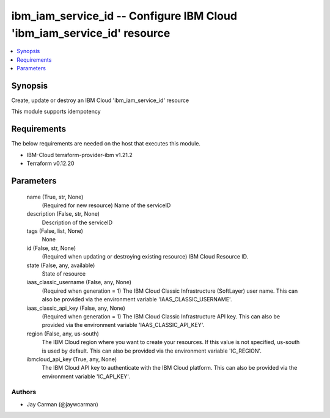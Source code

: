 
ibm_iam_service_id -- Configure IBM Cloud 'ibm_iam_service_id' resource
=======================================================================

.. contents::
   :local:
   :depth: 1


Synopsis
--------

Create, update or destroy an IBM Cloud 'ibm_iam_service_id' resource

This module supports idempotency



Requirements
------------
The below requirements are needed on the host that executes this module.

- IBM-Cloud terraform-provider-ibm v1.21.2
- Terraform v0.12.20



Parameters
----------

  name (True, str, None)
    (Required for new resource) Name of the serviceID


  description (False, str, None)
    Description of the serviceID


  tags (False, list, None)
    None


  id (False, str, None)
    (Required when updating or destroying existing resource) IBM Cloud Resource ID.


  state (False, any, available)
    State of resource


  iaas_classic_username (False, any, None)
    (Required when generation = 1) The IBM Cloud Classic Infrastructure (SoftLayer) user name. This can also be provided via the environment variable 'IAAS_CLASSIC_USERNAME'.


  iaas_classic_api_key (False, any, None)
    (Required when generation = 1) The IBM Cloud Classic Infrastructure API key. This can also be provided via the environment variable 'IAAS_CLASSIC_API_KEY'.


  region (False, any, us-south)
    The IBM Cloud region where you want to create your resources. If this value is not specified, us-south is used by default. This can also be provided via the environment variable 'IC_REGION'.


  ibmcloud_api_key (True, any, None)
    The IBM Cloud API key to authenticate with the IBM Cloud platform. This can also be provided via the environment variable 'IC_API_KEY'.













Authors
~~~~~~~

- Jay Carman (@jaywcarman)

